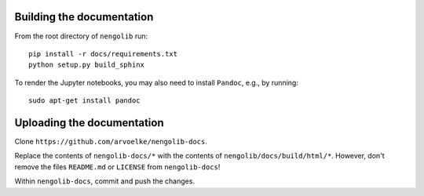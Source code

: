 Building the documentation
~~~~~~~~~~~~~~~~~~~~~~~~~~

From the root directory of ``nengolib`` run::

    pip install -r docs/requirements.txt
    python setup.py build_sphinx

To render the Jupyter notebooks, you may also need to install ``Pandoc``,
e.g., by running::

    sudo apt-get install pandoc

Uploading the documentation
~~~~~~~~~~~~~~~~~~~~~~~~~~~

Clone ``https://github.com/arvoelke/nengolib-docs``.

Replace the contents of ``nengolib-docs/*`` with the contents of ``nengolib/docs/build/html/*``. However, don't remove the files ``README.md`` or ``LICENSE`` from ``nengolib-docs``!

Within ``nengolib-docs``, commit and push the changes.
